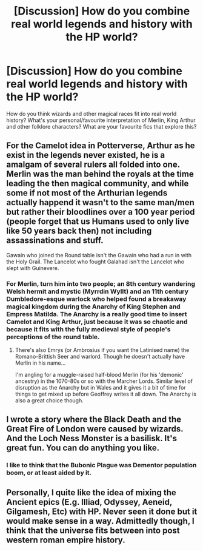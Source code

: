 #+TITLE: [Discussion] How do you combine real world legends and history with the HP world?

* [Discussion] How do you combine real world legends and history with the HP world?
:PROPERTIES:
:Author: Wozizcheese
:Score: 8
:DateUnix: 1478055905.0
:DateShort: 2016-Nov-02
:FlairText: Discussion
:END:
How do you think wizards and other magical races fit into real world history? What's your personal/favourite interpretation of Merlin, King Arthur and other folklore characters? What are your favourite fics that explore this?


** For the Camelot idea in Potterverse, Arthur as he exist in the legends never existed, he is a amalgam of several rulers all folded into one. Merlin was the man behind the royals at the time leading the then magical community, and while some if not most of the Arthurian legends actually happend it wasn't to the same man/men but rather their bloodlines over a 100 year period (people forget that us Humans used to only live like 50 years back then) not including assassinations and stuff.

Gawain who joined the Round table isn't the Gawain who had a run in with the Holy Grail. The Lancelot who fought Galahad isn't the Lancelot who slept with Guinevere.
:PROPERTIES:
:Author: KidCoheed
:Score: 4
:DateUnix: 1478064659.0
:DateShort: 2016-Nov-02
:END:

*** For Merlin, turn him into two people; an 8th century wandering Welsh hermit and mystic (Myrrdin Wyllt) and an 11th century Dumbledore-esque warlock who helped found a breakaway magical kingdom during the Anarchy of King Stephen and Empress Matilda. The Anarchy is a really good time to insert Camelot and King Arthur, just because it was so chaotic and because it fits with the fully medieval style of people's perceptions of the round table.
:PROPERTIES:
:Author: blue-footed_buffalo
:Score: 4
:DateUnix: 1478096579.0
:DateShort: 2016-Nov-02
:END:

**** There's also Emrys (or Ambrosius if you want the Latinised name) the Romano-Brittish Seer and warlord. Though he doesn't actually have Merlin in his name...

I'm angling for a muggle-raised half-blood Merlin (for his 'demonic' ancestry) in the 1070-80s or so with the Marcher Lords. Similar level of disruption as the Anarchy but in Wales and it gives it a bit of time for things to get mixed up before Geoffrey writes it all down. The Anarchy is also a great choice though.
:PROPERTIES:
:Author: Grad_Phi
:Score: 2
:DateUnix: 1478162855.0
:DateShort: 2016-Nov-03
:END:


** I wrote a story where the Black Death and the Great Fire of London were caused by wizards. And the Loch Ness Monster is a basilisk. It's great fun. You can do anything you like.
:PROPERTIES:
:Author: booksandpots
:Score: 2
:DateUnix: 1478071092.0
:DateShort: 2016-Nov-02
:END:

*** I like to think that the Bubonic Plague was Dementor population boom, or at least aided by it.
:PROPERTIES:
:Author: Averant
:Score: 2
:DateUnix: 1478144097.0
:DateShort: 2016-Nov-03
:END:


** Personally, I quite like the idea of mixing the Ancient epics (E.g. Illiad, Odyssey, Aeneid, Gilgamesh, Etc) with HP. Never seen it done but it would make sense in a way. Admittedly though, I think that the universe fits between into post western roman empire history.
:PROPERTIES:
:Author: acelenny
:Score: 2
:DateUnix: 1478116734.0
:DateShort: 2016-Nov-02
:END:
